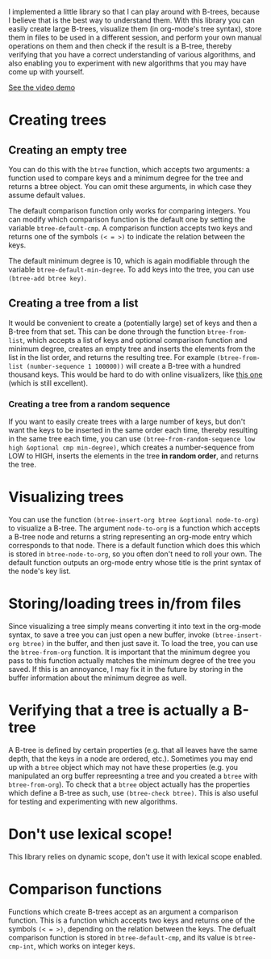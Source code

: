 I implemented a little library so that I can play around with B-trees, because I believe that is the best way to understand them. With this library you can easily create large B-trees, visualize them (in org-mode's tree syntax), store them in files to be used in a different session, and perform your own manual operations on them and then check if the result is a B-tree, thereby verifying that you have a correct understanding of various algorithms, and also enabling you to experiment with new algorithms that you may have come up with yourself.

[[https://www.youtube.com/watch?v=jVNCLCpSKvY][See the video demo]]
* Creating trees
** Creating an empty tree
You can do this with the ~btree~ function, which accepts two arguments: a function used to compare keys and a minimum degree for the tree and returns a btree object. You can omit these arguments, in which case they assume default values.

The default comparison function only works for comparing integers. You can modify which comparison function is the default one by setting the variable ~btree-default-cmp~. A comparison function accepts two keys and returns one of the symbols ~(< = >)~ to indicate the relation between the keys.

The default minimum degree is 10, which is again modifiable through the variable ~btree-default-min-degree~. To add keys into the tree, you can use ~(btree-add btree key)~.

** Creating a tree from a list
It would be convenient to create a (potentially large) set of keys and then a B-tree from that set. This can be done through the function ~btree-from-list~, which accepts a list of keys and optional comparison function and minimum degree, creates an empty tree and inserts the elements from the list in the list order, and returns the resulting tree. For example ~(btree-from-list (number-sequence 1 100000))~ will create a B-tree with a hundred thousand keys. This would be hard to do with online visualizers, like [[https://www.cs.usfca.edu/~galles/visualization/BTree.html][this one]] (which is still excellent).
*** Creating a tree from a random sequence
If you want to easily create trees with a large number of keys, but don't want the keys to be inserted in the same order each time, thereby resulting in the same tree each time, you can use ~(btree-from-random-sequence low high &optional cmp min-degree)~, which creates a number-sequence from LOW to HIGH, inserts the elements in the tree *in random order*, and returns the tree.
* Visualizing trees
You can use the function ~(btree-insert-org btree &optional node-to-org)~ to visualize a B-tree. The argument ~node-to-org~ is a function which accepts a B-tree node and returns a string representing an org-mode entry which corresponds to that node. There is a default function which does this which is stored in ~btree-node-to-org~, so you often don't need to roll your own. The default function outputs an org-mode entry whose title is the print syntax of the node's key list.
* Storing/loading trees in/from files
Since visualizing a tree simply means converting it into text in the org-mode syntax, to save a tree you can just open a new buffer, invoke ~(btree-insert-org btree)~ in the buffer, and then just save it. To load the tree, you can use the ~btree-from-org~ function. It is important that the minimum degree you pass to this function actually matches the minimum degree of the tree you saved. If this is an annoyance, I may fix it in the future by storing in the buffer information about the minimum degree as well.
* Verifying that a tree is actually a B-tree
A B-tree is defined by certain properties (e.g. that all leaves have the same depth, that the keys in a node are ordered, etc.). Sometimes you may end up with a ~btree~ object which may not have these properties (e.g. you manipulated an org buffer repreesnting a tree and you created a ~btree~ with ~btree-from-org~). To check that a ~btree~ object actually has the properties which define a B-tree as such, use ~(btree-check btree)~. This is also useful for testing and experimenting with new algorithms.
* Don't use lexical scope!
This library relies on dynamic scope, don't use it with lexical scope enabled.
* Comparison functions
Functions which create B-trees accept as an argument a comparison function. This is a function which accepts two keys and returns one of the symbols ~(< = >)~, depending on the relation between the keys. The defualt comparison function is stored in ~btree-default-cmp~, and its value is ~btree-cmp-int~, which works on integer keys.
